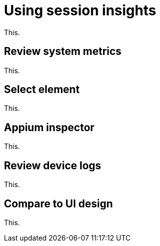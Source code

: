 = Using session insights
:navtitle: Using session insights

This.

== Review system metrics

This.

== Select element

This.

== Appium inspector

This.

== Review device logs

This.

== Compare to UI design

This.
